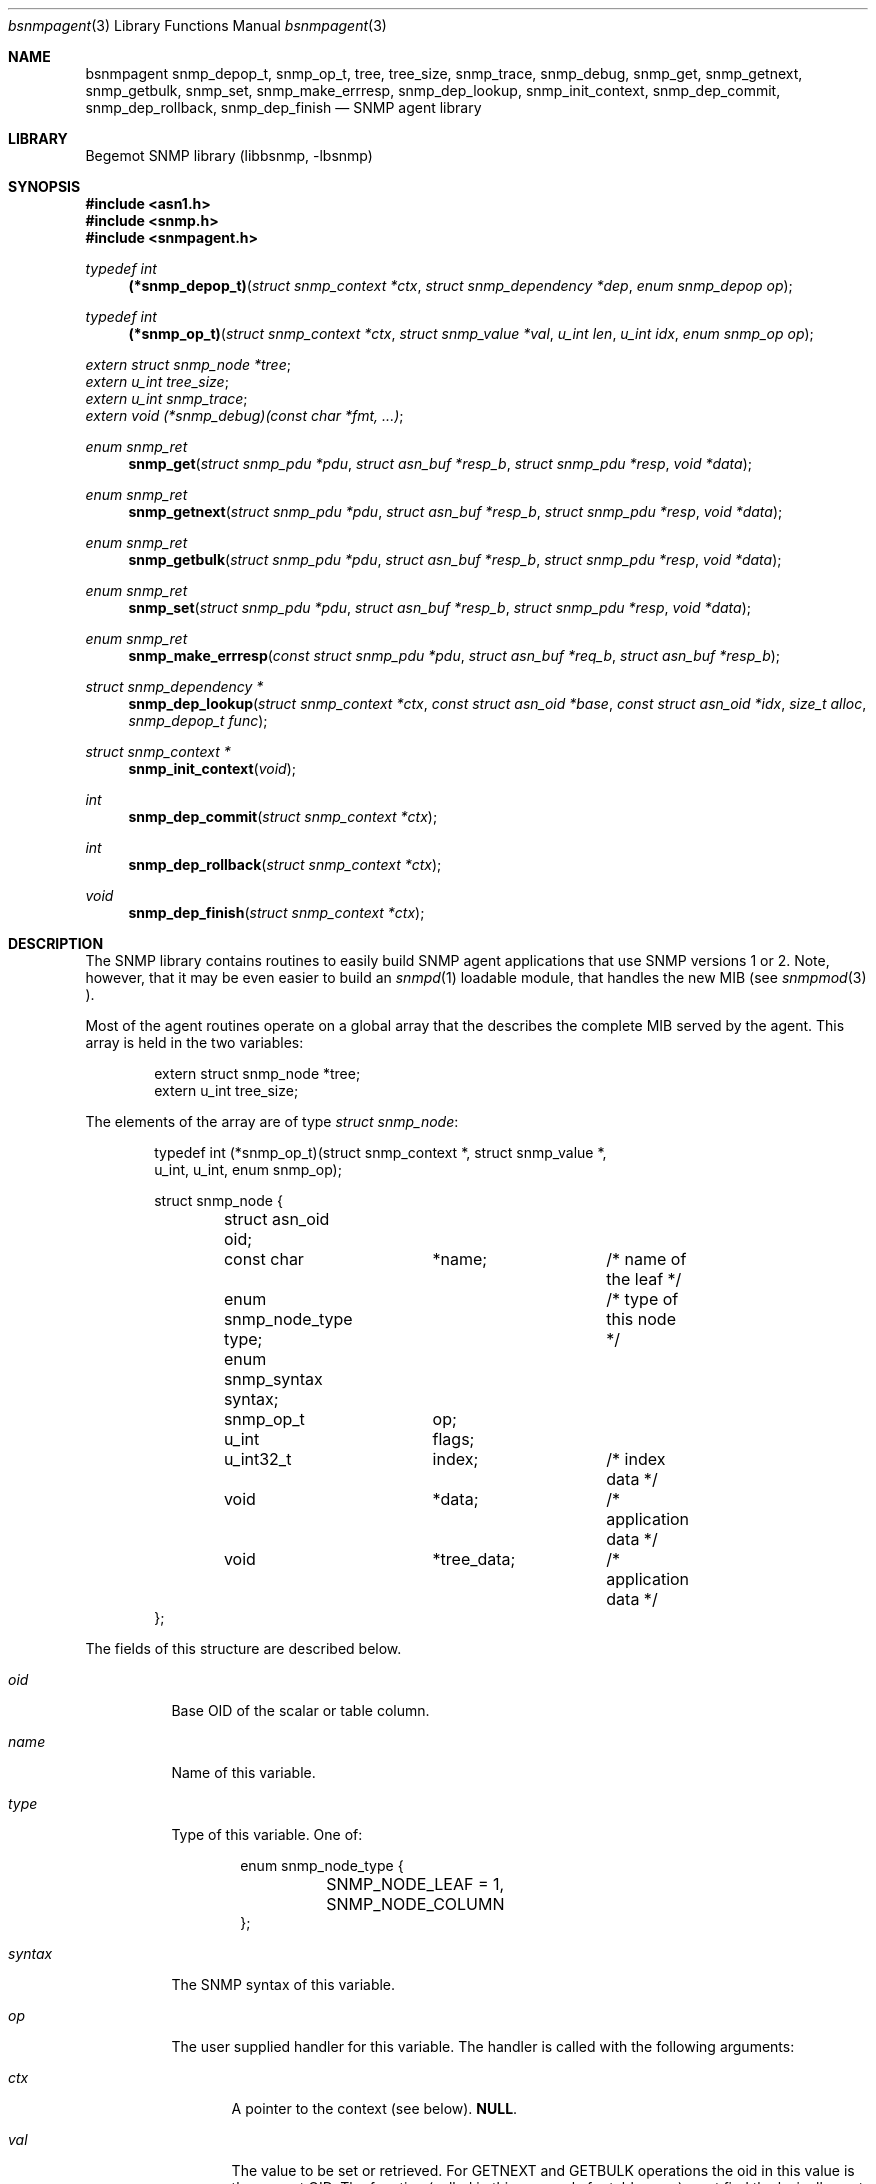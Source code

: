 .\"
.\" Copyright (c) 2001-2003
.\"	Fraunhofer Institute for Open Communication Systems (FhG Fokus).
.\"	All rights reserved.
.\"
.\" Author: Harti Brandt <harti@freebsd.org>
.\" 
.\" Redistribution and use in source and binary forms, with or without
.\" modification, are permitted provided that the following conditions
.\" are met:
.\" 1. Redistributions of source code must retain the above copyright
.\"    notice, this list of conditions and the following disclaimer.
.\" 2. Redistributions in binary form must reproduce the above copyright
.\"    notice, this list of conditions and the following disclaimer in the
.\"    documentation and/or other materials provided with the distribution.
.\" 
.\" THIS SOFTWARE IS PROVIDED BY AUTHOR AND CONTRIBUTORS ``AS IS'' AND
.\" ANY EXPRESS OR IMPLIED WARRANTIES, INCLUDING, BUT NOT LIMITED TO, THE
.\" IMPLIED WARRANTIES OF MERCHANTABILITY AND FITNESS FOR A PARTICULAR PURPOSE
.\" ARE DISCLAIMED.  IN NO EVENT SHALL AUTHOR OR CONTRIBUTORS BE LIABLE
.\" FOR ANY DIRECT, INDIRECT, INCIDENTAL, SPECIAL, EXEMPLARY, OR CONSEQUENTIAL
.\" DAMAGES (INCLUDING, BUT NOT LIMITED TO, PROCUREMENT OF SUBSTITUTE GOODS
.\" OR SERVICES; LOSS OF USE, DATA, OR PROFITS; OR BUSINESS INTERRUPTION)
.\" HOWEVER CAUSED AND ON ANY THEORY OF LIABILITY, WHETHER IN CONTRACT, STRICT
.\" LIABILITY, OR TORT (INCLUDING NEGLIGENCE OR OTHERWISE) ARISING IN ANY WAY
.\" OUT OF THE USE OF THIS SOFTWARE, EVEN IF ADVISED OF THE POSSIBILITY OF
.\" SUCH DAMAGE.
.\"
.\" $Begemot: bsnmp/lib/bsnmpagent.3,v 1.6 2004/08/06 08:46:51 brandt Exp $
.\"
.Dd August 16, 2002
.Dt bsnmpagent 3
.Os
.Sh NAME
.Nm bsnmpagent
.Nm snmp_depop_t ,
.Nm snmp_op_t ,
.Nm tree ,
.Nm tree_size ,
.Nm snmp_trace ,
.Nm snmp_debug ,
.Nm snmp_get ,
.Nm snmp_getnext ,
.Nm snmp_getbulk ,
.Nm snmp_set ,
.Nm snmp_make_errresp ,
.Nm snmp_dep_lookup ,
.Nm snmp_init_context ,
.Nm snmp_dep_commit ,
.Nm snmp_dep_rollback ,
.Nm snmp_dep_finish
.Nd "SNMP agent library"
.Sh LIBRARY
Begemot SNMP library
.Pq libbsnmp, -lbsnmp
.Sh SYNOPSIS
.In asn1.h
.In snmp.h
.In snmpagent.h
.Ft typedef int
.Fn (*snmp_depop_t) "struct snmp_context *ctx" "struct snmp_dependency *dep" "enum snmp_depop op"
.Ft typedef int
.Fn (*snmp_op_t) "struct snmp_context *ctx" "struct snmp_value *val" "u_int len" "u_int idx" "enum snmp_op op"
.Vt extern struct snmp_node *tree ;
.Vt extern u_int tree_size ;
.Vt extern u_int snmp_trace ;
.Vt extern void (*snmp_debug)(const char *fmt, ...) ;
.Ft enum snmp_ret
.Fn snmp_get "struct snmp_pdu *pdu" "struct asn_buf *resp_b" "struct snmp_pdu *resp" "void *data"
.Ft enum snmp_ret
.Fn snmp_getnext "struct snmp_pdu *pdu" "struct asn_buf *resp_b" "struct snmp_pdu *resp" "void *data"
.Ft enum snmp_ret
.Fn snmp_getbulk "struct snmp_pdu *pdu" "struct asn_buf *resp_b" "struct snmp_pdu *resp" "void *data"
.Ft enum snmp_ret
.Fn snmp_set "struct snmp_pdu *pdu" "struct asn_buf *resp_b" "struct snmp_pdu *resp" "void *data"
.Ft enum snmp_ret
.Fn snmp_make_errresp "const struct snmp_pdu *pdu" "struct asn_buf *req_b" "struct asn_buf *resp_b"
.Ft struct snmp_dependency *
.Fn snmp_dep_lookup "struct snmp_context *ctx" "const struct asn_oid *base" "const struct asn_oid *idx" "size_t alloc" "snmp_depop_t func"
.Ft struct snmp_context *
.Fn snmp_init_context "void"
.Ft int
.Fn snmp_dep_commit "struct snmp_context *ctx"
.Ft int
.Fn snmp_dep_rollback "struct snmp_context *ctx"
.Ft void
.Fn snmp_dep_finish "struct snmp_context *ctx"
.Sh DESCRIPTION
The SNMP library contains routines to easily build SNMP agent applications
that use SNMP versions 1 or 2. Note, however, that it may be even easier to
build an
.Xr snmpd 1
loadable module, that handles the new MIB (see
.Xr snmpmod 3 ).
.Pp
Most of the agent routines operate on a global array that the describes the
complete MIB served by the agent. This array is held in the two variables:
.Bd -literal -offset indent
extern struct snmp_node *tree;
extern u_int  tree_size;
.Ed
.Pp
The elements of the array are of type
.Vt struct snmp_node :
.Bd -literal -offset indent
typedef int (*snmp_op_t)(struct snmp_context *, struct snmp_value *,
    u_int, u_int, enum snmp_op);

struct snmp_node {
	struct asn_oid oid;
	const char	*name;		/* name of the leaf */
	enum snmp_node_type type;	/* type of this node */
	enum snmp_syntax syntax;
	snmp_op_t	op;
	u_int		flags;
	u_int32_t	index;		/* index data */
	void		*data;		/* application data */
	void		*tree_data;	/* application data */
};
.Ed
.Pp
The fields of this structure are described below.
.Bl -tag -width "syntax"
.It Va oid
Base OID of the scalar or table column.
.It Va name
Name of this variable.
.It Va type
Type of this variable. One of:
.Bd -literal -offset indent
enum snmp_node_type {
	SNMP_NODE_LEAF = 1,
	SNMP_NODE_COLUMN
};
.Ed
.It Va syntax
The SNMP syntax of this variable.
.It Va op
The user supplied handler for this variable. The handler is called with
the following arguments:
.Bl -tag -width "ctx"
.It Fa ctx
A pointer to the context (see below).
.Li NULL .
.It Fa val
The value to be set or retrieved. For GETNEXT and GETBULK operations the oid in
this value is the current OID. The function (called in this case only for
table rows) must find the lexically next existing OID within the same column and
set the oid and value subfields accordingly. If the table column is exhausted the
function must return
.Li SNMP_ERR_NOSUCHNAME .
For all other operations the oid in
.Fa val
is the oid to fetch or set.
.It Fa len
The length of the base oid without index.
.It Fa idx
For table columns this is the index expression from the node (see below).
.It Fa op
This is the operation to execute, one of:
.Bd -literal -offset indent
enum snmp_op {
	SNMP_OP_GET 	= 1,
	SNMP_OP_GETNEXT,
	SNMP_OP_SET,
	SNMP_OP_COMMIT,
	SNMP_OP_ROLLBACK,
};
.Ed
.El
.Pp
The user handler must return an appropiate SNMP v2 error code. If the original
PDU was a version 1 PDU, the error code is mapped automatically.
.It Va flags
Currently only the flag
.Li SNMP_NODE_CANSET is defined and set for nodes, that can be written or
created.
.It Va index
This word describes the index for table columns. Each part of the index
takes 4 bits starting at bit 4. Bits 0 to 3 hold the number of index parts.
This arrangment allows for tables with up to seven indexes. Each bit group
contains the syntax for the index part. There are a number of macros to
help in parsing this field:
.Bd -literal -offset indent
#define SNMP_INDEXES_MAX	7
#define SNMP_INDEX_SHIFT	4
#define SNMP_INDEX_MASK	0xf
#define SNMP_INDEX_COUNT(V)	((V) & SNMP_INDEX_MASK)
#define SNMP_INDEX(V,I) \e
	(((V) >> (((I) + 1) * SNMP_INDEX_SHIFT)) & \e
	SNMP_INDEX_MASK)
.Ed
.It Va data
This field may contain arbitrary data and is not used by the library.
.El
.Pp
The easiest way to construct the node table is
.Xr gensnmptree 1 .
Note, that one must be careful when changing the tree while executing a SET
operation. Consult the sources for
.Xr snmpd 1 .
.Pp
The global variable 
.Va snmp_trace
together with the function pointed to by
.Va snmp_debug
help in debugging the library and the agent.
.Va snmp_trace is a bit mask with the following bits:
.Bd -literal -offset indent
enum {
	SNMP_TRACE_GET,
	SNMP_TRACE_GETNEXT,
	SNMP_TRACE_SET,
	SNMP_TRACE_DEPEND,
	SNMP_TRACE_FIND,
};
.Ed
.Pp
Setting a bit to true causes the library to call
.Fn snmp_debug
in strategic places with a debug string. The library contains a default
implementation for the debug function that prints a message to standard error.
.Pp
Many of the functions use a so called context:
.Bd -literal -offset indent
struct snmp_context {
	u_int	var_index;
	struct snmp_scratch *scratch;
	struct snmp_dependency *dep;
	void	*data;		/* user data */
	enum snmp_ret code;	/* return code */
};

struct snmp_scratch {
	void		*ptr1;
	void		*ptr2;
	u_int32_t	int1;
	u_int32_t	int2;
};
.Ed
.Pp
The fields are used as follows:
.Bl -tag -width ".It Va var_index"
.It Va va_index
For the node operation callback this is the
index of the variable binding that should be returned if an error occures.
Set by the library. In all other functions this is undefined.
.It Va scratch
For the node operation callback this is a pointer to a per variable binding
scratch area that can be used to implement the commit and rollback. Set
by the library.
.It Va dep
In the dependency callback function (see below) this is a pointer to the
current dependency. Set by the library.
.It Va data
This is the
.Fa data
argument from the call to the library and is not used by the library.
.El
.Pp
The next three functions execute different kinds of GET requests.
The function
.Fn snmp_get
executes an SNMP GET operation, the function
.Fn snmp_getnext
executes an SNMP GETNEXT operation and the function
.Fn snmp_getbulk
executes an SNMP GETBULK operation.
For all three functions the response PDU is constructed and encoded
on the fly. If everything is ok, the response PDU is returned in
.Fa resp
and
.Fa resp_b .
The caller must call
.Fn snmp_pdu_free
to free the response PDU in this case. One of the following values may be
returned:
.Bl -tag -width ".It Li SNMP_RET_ERR"
.It Li SNMP_RET_OK
Operation successful, response PDU may be sent.
.It Li SNMP_RET_IGN
Operation failed, no response PDU constructed. Request is ignored.
.It Li SNMP_RET_ERR
Error in operation. The error code and index have been set in
.Fa pdu .
No response PDU has been constructed.
The caller may construct an error response PDU via
.Fn snmp_make_errresp .
.El
.Pp
The function
.Fn snmp_set
executes an SNMP SET operation. The arguments are the same as for the previous
three functions. The operation of this functions is, however, much more complex.
.Pp
The SET operation occures in several stages:
.Bl -enum -offset indent
.It
For each binding search the corresponding nodes, check that the
variable is writeable and the syntax is ok. The writeable check can be done
only for scalars. For columns it must be done in the node's operation callback
function.
.It
For each binding call the node's operation callback with function SNMP_OP_SET.
The callback may create dependencies or finalizers (see below). For simple
scalars the scratch area may be enough to handle commit and rollback, for
interdependend table columns dependencies may be necessary.
.It
If the previous step fails at any point, the node's operation callback
functions are called for all bindings for which SNMP_OP_SET was executed
with SNMP_OP_ROLLBACK, in the opposite order. This allows all variables to
undo the effect of the SET operation. After this all the dependencies 
are freed
and the finalizers are executed with a fail flag of 1. Then the function
returns to the caller with an appropriate error indication.
.It
If the SET step was successful for all bindings, the dependency callbacks
are executed in the order in which the dependencies were created with an
operation of SNMP_DEPOP_COMMIT. If any of the dependencies fails, all the
committed dependencies are called again in the opposite order
with SNMP_DEPOP_ROLLBACK. Than for all bindings from the last to the first
the node's operation callback is called with SNMP_OP_ROLLBACK to undo
the effect of SNMP_OP_SET. At the end the dependencies are freed
and the finalizers are called with a fail flag
of 1 and the function returns to the caller with an appropriate error indication.
.It
If the dependency commits were successful, for each binding the node's
operation callback is called with SNMP_OP_COMMIT. Any error returned from
the callbacks is ignored (an error message is generated via
.Fn snmp_error ).
.It
Now the dependencies are freed and the finalizers are called
with a fail flag of 0. For each dependency just before freeing it
its callback is called with
.Li SNMP_DEPOP_FINISH.
Then the function returns
.Li SNMP_ERR_OK .
.El
.Pp
There are to mechanisms to help in complex SET operations: dependencies and
finalizers. A dependency is used if several bindings depend on each other.
A typical example is the creation of a conceptual row, which requires
the setting of several columns to succeed. A dependency is identified by
two OIDs. In the table case, the first oid is typically the table's base OID
and the second one the index. Both of these can easily be generated from the
variables OID with
.Fn asn_slice_oid .
The function 
.Fn snmp_dep_lookup
tries to find a dependency based on these two OIDs and, if it cannot find one
creates a new one. This means for the table example, that the function
returns the same dependency for each of the columns of the same table row.
This allows during the SNMP_OP_SET processing to collect all information
about the row into the dependency. The arguments to
.Fn snmp_dep_lookup
are: the two OIDs to identify the dependency (they are copied into newly
created dependencies), the size of the structure to allocate and
the dependency callback.
.Pp
When all SNMP_OP_SET operations have succeeded the dependencies are executed.
At this stage the dependency callback has all information about the given
table row that was available in this SET PDU and can operate accordingly.
.Pp
It is guaranteed that each dependency callback is executed at minimum once
- with an operation of
.Li SNMP_OP_ROLLBACK .
This ensures that all dynamically allocated resources in a callback can be
freed correctly.
.Pp
The function
.Fn snmp_make_errresp
makes an error response if an operation has failed. It takes the original
request PDU (it will look only on the error code and index fields), the
buffer containing the original PDU and a buffer for the error PDU. It copies
the bindings field from the original PDUs buffer directly to the response
PDU and thus does not depend on the decodability of this field. It may return
the same values as the operation functions.
.Pp
The next four functions allow some parts of the SET operation to be executed.
This is only used in
.Xr snmpd 1
to implement the configuration as a single transaction.
The function
.Fn snmp_init_context
creates and initializes a context.
The function
.Fn snmp_dep_commit
executes SNMP_DEPOP_COMMIT for all dependencies in the context stopping at
the first error.
The function
.Fn snmp_dep_rollback
executes SNMP_DEPOP_ROLLBACK starting at the previous of the current
dependency in the context.
The function
.Fn snmp_dep_finish
executes SNMP_DEPOP_FINISH for all dependencies.
.Sh DIAGNOSTICS
If an error occures in any of the function an error indication as described
above is returned. Additionally the functions may call snmp_error on unexected
errors.
.Sh SEE ALSO
.Xr snmpd 1 ,
.Xr gensnmptree 1 ,
.Xr bsnmplib 3
.Xr bsnmpclient 3 ,
.Xr snmpmod 3
.Sh STANDARDS
This implementation conforms to the applicable IETF RFCs and ITU-T
recommendations.
.Sh AUTHORS
.An Hartmut Brandt Aq harti@freebsd.org

